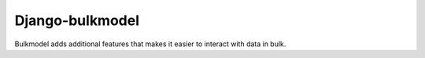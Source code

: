 =====
Django-bulkmodel
=====

Bulkmodel adds additional features that makes it easier to interact with data in bulk.
